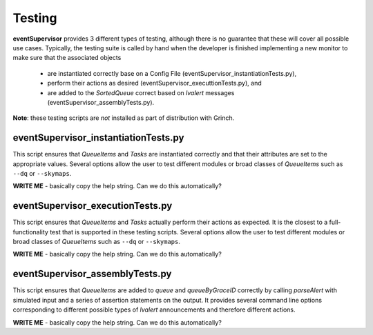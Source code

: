 ==================================================
Testing
==================================================

**eventSupervisor** provides 3 different types of testing, although there is no guarantee that these will cover all possible use cases.
Typically, the testing suite is called by hand when the developer is finished implementing a new monitor to make sure that the associated objects

    - are instantiated correctly base on a Config File (eventSupervisor_instantiationTests.py),
    - perform their actions as desired (eventSupervisor_executtionTests.py), and
    - are added to the *SortedQueue* correct based on *lvalert* messages (eventSupervisor_assemblyTests.py).

**Note**: these testing scripts are *not* installed as part of distribution with Grinch.

eventSupervisor_instantiationTests.py
--------------------------------------------------

This script ensures that *QueueItems* and *Tasks* are instantiated correctly and that their attributes are set to the appropriate values.
Several options allow the user to test different modules or broad classes of *QueueItems* such as ``--dq`` or ``--skymaps``.

**WRITE ME**
- basically copy the help string. Can we do this automatically?

eventSupervisor_executionTests.py
--------------------------------------------------

This script ensures that *QueueItems* and *Tasks* actually perform their actions as expected. 
It is the closest to a full-functionality test that is supported in these testing scripts. 
Several options allow the user to test different modules or broad classes of *QueueItems* such as ``--dq`` or ``--skymaps``.

**WRITE ME**
- basically copy the help string. Can we do this automatically?

eventSupervisor_assemblyTests.py
--------------------------------------------------

This script ensures that *QueueItems* are added to *queue* and *queueByGraceID* correctly by calling *parseAlert* with simulated input and a series of assertion statements on the output. 
It provides several command line options corresponding to different possible types of *lvalert* announcements and therefore different actions.

**WRITE ME**
- basically copy the help string. Can we do this automatically?
